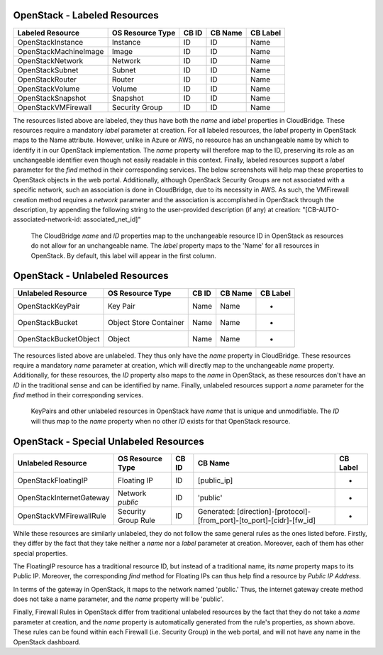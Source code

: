 OpenStack - Labeled Resources
-----------------------
+------------------------+------------------------+-----------+----------------+----------+
| Labeled Resource       | OS Resource Type       | CB ID     | CB Name        | CB Label |
+========================+========================+===========+================+==========+
| OpenStackInstance      | Instance               | ID        | ID             | Name     |
+------------------------+------------------------+-----------+----------------+----------+
| OpenStackMachineImage  | Image                  | ID        | ID             | Name     |
+------------------------+------------------------+-----------+----------------+----------+
| OpenStackNetwork       | Network                | ID        | ID             | Name     |
+------------------------+------------------------+-----------+----------------+----------+
| OpenStackSubnet        | Subnet                 | ID        | ID             | Name     |
+------------------------+------------------------+-----------+----------------+----------+
| OpenStackRouter        | Router                 | ID        | ID             | Name     |
+------------------------+------------------------+-----------+----------------+----------+
| OpenStackVolume        | Volume                 | ID        | ID             | Name     |
+------------------------+------------------------+-----------+----------------+----------+
| OpenStackSnapshot      | Snapshot               | ID        | ID             | Name     |
+------------------------+------------------------+-----------+----------------+----------+
| OpenStackVMFirewall    | Security Group         | ID        | ID             | Name     |
+------------------------+------------------------+-----------+----------------+----------+

The resources listed above are labeled, they thus have both the `name` and
`label` properties in CloudBridge. These resources require a mandatory `label`
parameter at creation. For all labeled resources, the `label` property in OpenStack
maps to the Name attribute. However, unlike in Azure or AWS, no resource has
an unchangeable name by which to identify it in our OpenStack implementation.
The `name` property will therefore map to the ID, preserving its role as an unchangeable 
identifier even though not easily readable in this context. Finally, labeled resources
support a `label` parameter for the `find` method in their corresponding services.
The below screenshots will help map these properties to OpenStack objects in the
web portal.
Additionally, although OpenStack Security Groups are not associated with a
specific network, such an association is done in CloudBridge, due to its
necessity in AWS. As such, the VMFirewall creation method requires a
`network` parameter and the association is accomplished in OpenStack through
the description, by appending the following string to the user-provided description
(if any) at creation: "[CB-AUTO-associated-network-id: associated_net_id]"

.. figure:: captures/os-instance-dash.png
   :alt: name, ID, and label properties for OS Instances

   The CloudBridge `name` and `ID` properties map to the unchangeable
   resource ID in OpenStack as resources do not allow for an unchangeable
   name. The `label` property maps to the 'Name' for all resources in 
   OpenStack. By default, this label will appear in the first column.


OpenStack - Unlabeled Resources
---------------------------
+-----------------------+------------------------+-------+---------+----------+
| Unlabeled Resource    | OS Resource Type       | CB ID | CB Name | CB Label |
+=======================+========================+=======+=========+==========+
| OpenStackKeyPair      | Key Pair               | Name  | Name    | -        |
+-----------------------+------------------------+-------+---------+----------+
| OpenStackBucket       | Object Store Container | Name  | Name    | -        |
+-----------------------+------------------------+-------+---------+----------+
| OpenStackBucketObject | Object                 | Name  | Name    | -        |
+-----------------------+------------------------+-------+---------+----------+

The resources listed above are unlabeled. They thus only have the `name`
property in CloudBridge. These resources require a mandatory `name`
parameter at creation, which will directly map to the unchangeable `name`
property. Additionally, for these resources, the `ID` property also maps to
the `name` in OpenStack, as these resources don't have an `ID` in the
traditional sense and can be identified by name. Finally, unlabeled resources
support a `name` parameter for the `find` method in their corresponding
services.

.. figure:: captures/os-kp-dash.png
   :alt: KeyPair details on OS dashboard

   KeyPairs and other unlabeled resources in OpenStack have `name` that is
   unique and unmodifiable. The `ID` will thus map to the `name` property when
   no other `ID` exists for that OpenStack resource.


OpenStack - Special Unlabeled Resources
-----------------------------------
+--------------------------+------------------------+-------+------------------------------------------------------------------------+----------+
| Unlabeled Resource       | OS Resource Type       | CB ID | CB Name                                                                | CB Label |
+==========================+========================+=======+========================================================================+==========+
| OpenStackFloatingIP      | Floating IP            | ID    | [public_ip]                                                            | -        |
+--------------------------+------------------------+-------+------------------------------------------------------------------------+----------+
| OpenStackInternetGateway | Network `public`       | ID    | 'public'                                                               | -        |
+--------------------------+------------------------+-------+------------------------------------------------------------------------+----------+
| OpenStackVMFirewallRule  | Security Group Rule    | ID    | Generated: [direction]-[protocol]-[from_port]-[to_port]-[cidr]-[fw_id] | -        |
+--------------------------+------------------------+-------+------------------------------------------------------------------------+----------+

While these resources are similarly unlabeled, they do not follow the same
general rules as the ones listed before. Firstly, they differ by the fact
that they take neither a `name` nor a `label` parameter at creation.
Moreover, each of them has other special properties.

The FloatingIP resource has a traditional resource ID, but instead of a
traditional name, its `name` property maps to its Public IP.
Moreover, the corresponding `find` method for Floating IPs can thus help
find a resource by `Public IP Address`.

In terms of the gateway in OpenStack, it maps to the network named 'public.'
Thus, the internet gateway create method does not take a name parameter, and
the `name` property will be 'public'.

Finally, Firewall Rules in OpenStack differ from traditional unlabeled resources
by the fact that they do not take a `name` parameter at creation, and the
`name` property is automatically generated from the rule's properties, as
shown above. These rules can be found within each Firewall (i.e. Security
Group) in the web portal, and will not have any name in the OpenStack dashboard.
